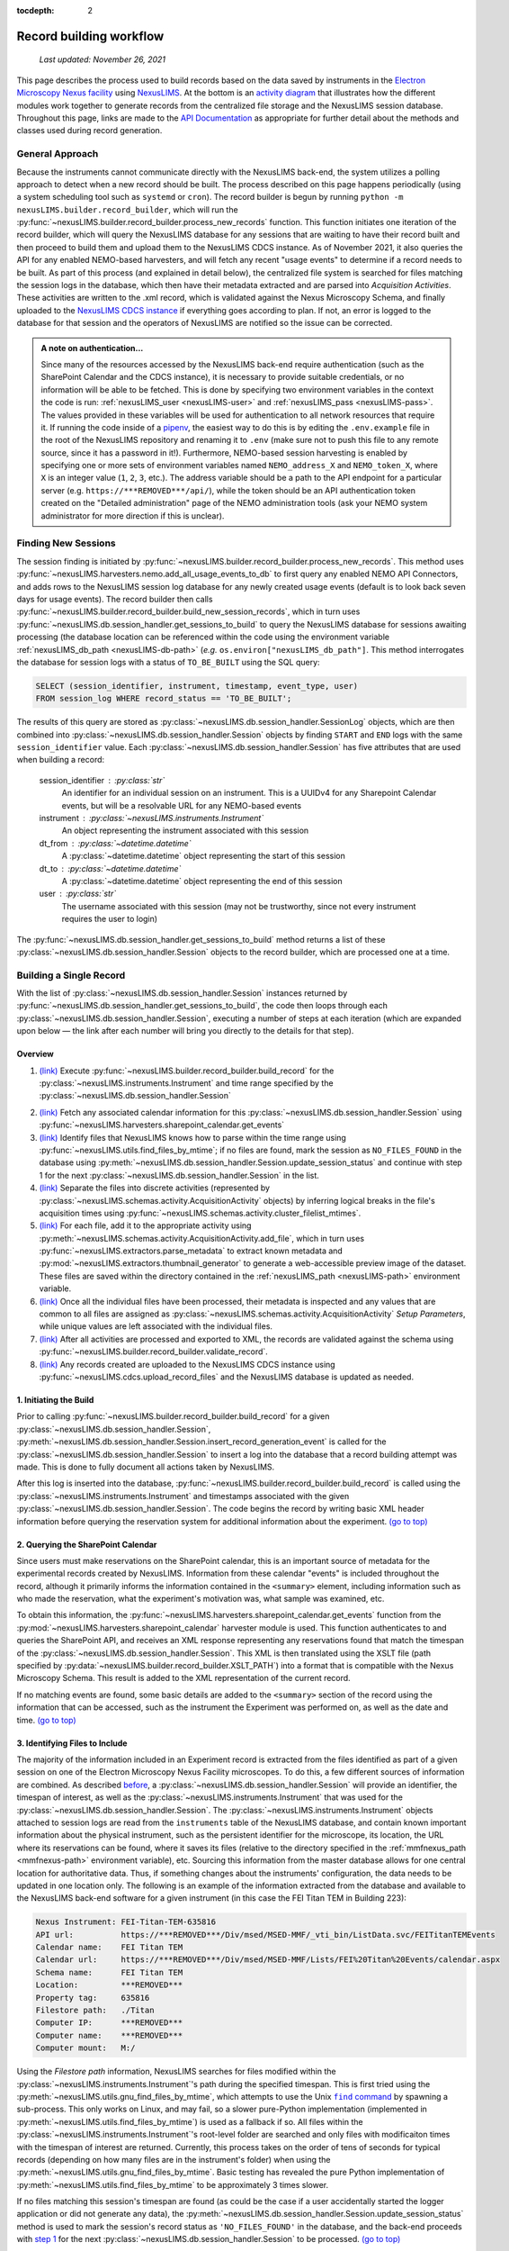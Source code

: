 :tocdepth: 2

.. _record-building:

Record building workflow
========================

    `Last updated: November 26, 2021`

This page describes the process used to build records based on the data saved by
instruments in the
`Electron Microscopy Nexus facility <https://***REMOVED***/Div/msed/MSED-MMF/default.aspx>`_
using `NexusLIMS <https://***REMOVED***>`_.
At the bottom is an `activity diagram <activity-diagram_>`_ that illustrates
how the different modules work together to generate records from the centralized
file storage and the NexusLIMS session database. Throughout this page, links
are made to the `API Documentation <api.html>`_ as appropriate for further
detail about the methods and classes used during record generation.

.. _general-approach:

General Approach
++++++++++++++++

Because the instruments cannot communicate directly with the NexusLIMS back-end,
the system utilizes a polling approach to detect when a new record should be
built. The process described on this page happens periodically (using a system
scheduling tool such as ``systemd`` or ``cron``). The record builder is begun by
running ``python -m nexusLIMS.builder.record_builder``, which will run the
:py:func:`~nexusLIMS.builder.record_builder.process_new_records` function. This
function initiates one iteration of the record builder, which will query the
NexusLIMS database for any sessions that are waiting to have their record built
and then proceed to build them and upload them to the NexusLIMS CDCS instance.
As of November 2021, it also queries the API for any enabled NEMO-based
harvesters, and will fetch any recent "usage events" to determine if a record
needs to be built.
As part of this process (and explained in detail below), the centralized file
system is searched for files matching the session logs in the database, which
then have their metadata extracted and are parsed into `Acquisition Activities`.
These activities are written to the .xml record, which is validated against the
Nexus Microscopy Schema, and finally uploaded to the
`NexusLIMS CDCS instance <https://***REMOVED***>`_ if everything goes
according to plan. If not, an error is logged to the database for that session
and the operators of NexusLIMS are notified so the issue can be corrected.

..  admonition:: A note on authentication...

    Since many of the resources accessed by the NexusLIMS back-end require
    authentication (such as the SharePoint Calendar and the CDCS instance), it
    is necessary to provide suitable credentials, or no information will be able
    to be fetched. This is done by specifying two environment variables in the
    context the code is run: :ref:`nexusLIMS_user <nexusLIMS-user>` and
    :ref:`nexusLIMS_pass <nexusLIMS-pass>`. The
    values provided in these variables will be used for authentication to all
    network resources that require it. If running the code inside of a
    `pipenv <https://pipenv.readthedocs.io/en/latest/>`_, the easiest way to do
    this is by editing the ``.env.example`` file in the root of the NexusLIMS
    repository and renaming it to ``.env`` (make sure not to push this file to
    any remote source, since it has a password in it!). Furthermore, NEMO-based
    session harvesting is enabled by specifying one or more sets of environment
    variables named ``NEMO_address_X`` and ``NEMO_token_X``, where ``X`` is an
    integer value (``1``, ``2``, ``3``, etc.). The address variable should be
    a path to the API endpoint for a particular server (e.g.
    ``https://***REMOVED***/api/``), while the token should be an API
    authentication token created on the "Detailed administration" page of the
    NEMO administration tools (ask your NEMO system administrator for more
    direction if this is unclear).


Finding New Sessions
++++++++++++++++++++

The session finding is initiated by
:py:func:`~nexusLIMS.builder.record_builder.process_new_records`. This method
uses :py:func:`~nexusLIMS.harvesters.nemo.add_all_usage_events_to_db` to first
query any enabled NEMO API Connectors, and adds rows to the NexusLIMS session
log database for any newly created usage events (default is to look back seven
days for usage events). The record builder then calls
:py:func:`~nexusLIMS.builder.record_builder.build_new_session_records`, which in
turn uses :py:func:`~nexusLIMS.db.session_handler.get_sessions_to_build` to
query the NexusLIMS database for sessions awaiting processing (the database
location can be referenced within the code using the environment variable
:ref:`nexusLIMS_db_path <nexusLIMS-db-path>` (`e.g.`
``os.environ["nexusLIMS_db_path"]``. This method interrogates the database for
session logs with a status of ``TO_BE_BUILT`` using the SQL query:

.. code-block:: sql

    SELECT (session_identifier, instrument, timestamp, event_type, user)
    FROM session_log WHERE record_status == 'TO_BE_BUILT';

The results of this query are stored as
:py:class:`~nexusLIMS.db.session_handler.SessionLog` objects, which are then
combined into :py:class:`~nexusLIMS.db.session_handler.Session` objects by
finding ``START`` and ``END`` logs with the same ``session_identifier`` value.
Each :py:class:`~nexusLIMS.db.session_handler.Session` has five attributes
that are used when building a record:

.. _session-contents:

    session_identifier : :py:class:`str`
        An identifier for an individual session on an instrument. This is a UUIDv4
        for any Sharepoint Calendar events, but will be a resolvable URL for any
        NEMO-based events
    instrument : :py:class:`~nexusLIMS.instruments.Instrument`
        An object representing the instrument associated with this session
    dt_from : :py:class:`~datetime.datetime`
        A :py:class:`~datetime.datetime` object representing the start of this
        session
    dt_to : :py:class:`~datetime.datetime`
        A :py:class:`~datetime.datetime` object representing the end of this
        session
    user : :py:class:`str`
        The username associated with this session (may not be trustworthy, since not
        every instrument requires the user to login)

The :py:func:`~nexusLIMS.db.session_handler.get_sessions_to_build` method
returns a list of these :py:class:`~nexusLIMS.db.session_handler.Session`
objects to the record builder, which are processed one at a time.

Building a Single Record
++++++++++++++++++++++++

With the list of :py:class:`~nexusLIMS.db.session_handler.Session` instances
returned by :py:func:`~nexusLIMS.db.session_handler.get_sessions_to_build`, the
code then loops through each :py:class:`~nexusLIMS.db.session_handler.Session`,
executing a number of steps at each iteration (which are expanded upon below —
the link after each number will bring you directly to the details for that
step).

.. _overview:

Overview
^^^^^^^^

1.  `(link) <starting-record-builder_>`_
    Execute :py:func:`~nexusLIMS.builder.record_builder.build_record` for the
    :py:class:`~nexusLIMS.instruments.Instrument` and time range specified by
    the :py:class:`~nexusLIMS.db.session_handler.Session`

.. TODO: clarify multiple harvesters here

2.  `(link) <querying-sharepoint_>`_
    Fetch any associated calendar information for this
    :py:class:`~nexusLIMS.db.session_handler.Session` using
    :py:func:`~nexusLIMS.harvesters.sharepoint_calendar.get_events`
3.  `(link) <identifying-files_>`_
    Identify files that NexusLIMS knows how to parse within the time range using
    :py:func:`~nexusLIMS.utils.find_files_by_mtime`; if no files are found,
    mark the session as ``NO_FILES_FOUND`` in the database using
    :py:meth:`~nexusLIMS.db.session_handler.Session.update_session_status` and
    continue with step 1 for the next
    :py:class:`~nexusLIMS.db.session_handler.Session` in the list.
4.  `(link) <build-activities_>`_
    Separate the files into discrete activities (represented by
    :py:class:`~nexusLIMS.schemas.activity.AcquisitionActivity` objects) by
    inferring logical breaks in the file's acquisition times using
    :py:func:`~nexusLIMS.schemas.activity.cluster_filelist_mtimes`.
5.  `(link) <parse-metadata_>`_
    For each file, add it to the appropriate activity using
    :py:meth:`~nexusLIMS.schemas.activity.AcquisitionActivity.add_file`, which
    in turn uses :py:func:`~nexusLIMS.extractors.parse_metadata` to extract
    known metadata and :py:mod:`~nexusLIMS.extractors.thumbnail_generator` to
    generate a web-accessible preview image of the dataset. These files are
    saved within the directory contained in the
    :ref:`nexusLIMS_path <nexusLIMS-path>` environment variable.
6.  `(link) <separate-setup-parameters_>`_
    Once all the individual files have been processed, their metadata is
    inspected and any values that are common to all files are assigned as
    :py:class:`~nexusLIMS.schemas.activity.AcquisitionActivity`
    `Setup Parameters`, while unique values are left associated with the
    individual files.
7.  `(link) <validating-the-record_>`_
    After all activities are processed and exported to XML, the records are
    validated against the schema using
    :py:func:`~nexusLIMS.builder.record_builder.validate_record`.
8.  `(link) <upload-records_>`_
    Any records created are uploaded to the NexusLIMS CDCS instance using
    :py:func:`~nexusLIMS.cdcs.upload_record_files` and the NexusLIMS database
    is updated as needed.

.. _starting-record-builder:

1. Initiating the Build
^^^^^^^^^^^^^^^^^^^^^^^

Prior to calling :py:func:`~nexusLIMS.builder.record_builder.build_record` for
a given :py:class:`~nexusLIMS.db.session_handler.Session`,
:py:meth:`~nexusLIMS.db.session_handler.Session.insert_record_generation_event`
is called for the :py:class:`~nexusLIMS.db.session_handler.Session` to insert a
log into the database that a record building attempt was made. This is done
to fully document all actions taken by NexusLIMS.

After this log is inserted into the database,
:py:func:`~nexusLIMS.builder.record_builder.build_record` is called using the
:py:class:`~nexusLIMS.instruments.Instrument` and timestamps associated with
the given :py:class:`~nexusLIMS.db.session_handler.Session`. The code
begins the record by writing basic XML header information before querying the
reservation system for additional information about the experiment.
`(go to top) <overview_>`_

.. _querying-sharepoint:

2. Querying the SharePoint Calendar
^^^^^^^^^^^^^^^^^^^^^^^^^^^^^^^^^^^

Since users must make reservations on the SharePoint calendar, this is an
important source of metadata for the experimental records created by NexusLIMS.
Information from these calendar "events" is included throughout the record,
although it primarily informs the information contained in the ``<summary>``
element, including information such as who made the reservation, what the
experiment's motivation was, what sample was examined, etc.

To obtain this information, the
:py:func:`~nexusLIMS.harvesters.sharepoint_calendar.get_events` function from the
:py:mod:`~nexusLIMS.harvesters.sharepoint_calendar` harvester module is used.
This function authenticates to and queries the SharePoint API, and receives
an XML response representing any reservations found that match the timespan of
the :py:class:`~nexusLIMS.db.session_handler.Session`. This XML is then
translated using the XSLT file (path specified by
:py:data:`~nexusLIMS.builder.record_builder.XSLT_PATH`) into a format that is
compatible with the Nexus Microscopy Schema. This result is added to the XML
representation of the current record.

If no matching events are found, some basic details are added to the
``<summary>`` section of the record using the information that can be accessed,
such as the instrument the Experiment was performed on, as well as the date and
time. `(go to top) <overview_>`_

.. _identifying-files:

3. Identifying Files to Include
^^^^^^^^^^^^^^^^^^^^^^^^^^^^^^^

The majority of the information included in an Experiment record is extracted
from the files identified as part of a given session on one of the Electron
Microscopy Nexus Facility microscopes. To do this, a few different sources of
information are combined. As described `before <session-contents_>`_, a
:py:class:`~nexusLIMS.db.session_handler.Session` will provide an identifier,
the timespan of interest, as well as the
:py:class:`~nexusLIMS.instruments.Instrument` that was used for the
:py:class:`~nexusLIMS.db.session_handler.Session`. The
:py:class:`~nexusLIMS.instruments.Instrument` objects attached to session logs
are read from the ``instruments`` table of the NexusLIMS database, and contain
known important information about the physical instrument, such as the
persistent identifier for the microscope, its location, the URL where its
reservations can be found, where it saves its files (relative to the directory
specified in the :ref:`mmfnexus_path <mmfnexus-path>` environment variable),
etc. Sourcing this information from the master database allows for one central
location for authoritative data. Thus, if something changes about the
instruments' configuration, the data needs to be updated in one location only.
The following is an example of the information extracted from the database and
available to the NexusLIMS back-end software for a given instrument (in this
case the FEI Titan TEM in Building 223):

.. code-block::

    Nexus Instrument: FEI-Titan-TEM-635816
    API url:          https://***REMOVED***/Div/msed/MSED-MMF/_vti_bin/ListData.svc/FEITitanTEMEvents
    Calendar name:    FEI Titan TEM
    Calendar url:     https://***REMOVED***/Div/msed/MSED-MMF/Lists/FEI%20Titan%20Events/calendar.aspx
    Schema name:      FEI Titan TEM
    Location:         ***REMOVED***
    Property tag:     635816
    Filestore path:   ./Titan
    Computer IP:      ***REMOVED***
    Computer name:    ***REMOVED***
    Computer mount:   M:/

Using the `Filestore path` information, NexusLIMS searches for files
modified within the :py:class:`~nexusLIMS.instruments.Instrument`'s path during
the specified timespan. This is first tried using the
:py:meth:`~nexusLIMS.utils.gnu_find_files_by_mtime`, which attempts to use
the Unix |find|_ by spawning a sub-process. This only works on Linux, and may
fail, so a slower pure-Python implementation (implemented in
:py:meth:`~nexusLIMS.utils.find_files_by_mtime`) is used as a fallback if so.
All files within the :py:class:`~nexusLIMS.instruments.Instrument`'s root-level
folder are searched and only files with modificaiton times with the timespan
of interest are returned. Currently, this process takes on the order of tens of
seconds for typical records (depending on how many files are in the instrument's
folder) when using the :py:meth:`~nexusLIMS.utils.gnu_find_files_by_mtime`.
Basic testing has revealed the pure Python implementation of
:py:meth:`~nexusLIMS.utils.find_files_by_mtime` to be approximately 3 times
slower.

.. |find| replace:: ``find`` command
.. _find: https://www.gnu.org/software/findutils/

If no files matching this session's timespan are found (as could be the case if
a user accidentally started the logger application or did not generate any
data), the
:py:meth:`~nexusLIMS.db.session_handler.Session.update_session_status` method is
used to mark the session's record status as ``'NO_FILES_FOUND'`` in the
database, and the back-end proceeds with `step 1 <starting-record-builder_>`_ for
the next :py:class:`~nexusLIMS.db.session_handler.Session` to be processed.
`(go to top) <overview_>`_

.. _build-activities:

4. Separating Acquisition Activities
^^^^^^^^^^^^^^^^^^^^^^^^^^^^^^^^^^^^

Once the list of files that should be associated with this record is obtained,
the next step is to separate those files into logical groupings to try and
approximate conceptual boundaries that occur during an experiment. In the
NexusLIMS schema, these groups are called ``AcquisitionActivities``, which are
represented by :py:class:`~nexusLIMS.schemas.activity.AcquisitionActivity`
objects by the NexusLIMS back-end.

To separate the list of files into groups, a statistical analysis of the file
creation times is performed, as illustrated in :numref:`cluster-fig` for an
example experiment consisting of groups of EELS spectrum images.
In (a), the difference in creation time (compared to the first file)
for each file is plotted against the sequential file number. From this, it is
clear that there are 13 individual groupings of files that belong together
(the first two, then next three, three after that, and so on...). These
groupings represent files that were collected near-simultaneously, and each
group is a collection of files (EELS, HAADF signal, and overview image) from
slightly different areas. In (b), a histogram of time differences between
consecutive pairs of files, it is clear that the majority of files have a very
short time difference, and the larger time differences represent the gaps
between groups.

..  _cluster-fig:
..  figure:: _static/file_clustering.png
    :scale: 80 %
    :figwidth: 80%
    :alt: How groups of files are separated into Acquisition Activities

    An example of determining the
    :py:class:`~nexusLIMS.schemas.activity.AcquisitionActivity` time boundaries
    for a group of files collected during an experiment. See the surrounding
    text for a full explanation of these plots.

Since the pattern of file times will vary (greatly) between experiments, a
statistical approach is needed, as implemented in
:py:meth:`~nexusLIMS.schemas.activity.cluster_filelist_mtimes`. In this method,
a `Kernel Density Estimate`_ (KDE) of the file creation times is generated. The
KDE will be peaked around times where many files are created in a short
succession, and minimized at long gaps between acquisition times. In practice,
there is an important parameter (the KDE bandwidth) that must be provided when
generating the density estimate, and a grid search cross-validation approach is
used to find the optimal value for each record's files (see the documentation of
:py:meth:`~nexusLIMS.schemas.activity.cluster_filelist_mtimes` for further
details). Once the KDE is generated, the local minima are detected, and taken
as the boundaries between groups of files, as illustrated in
:numref:`cluster-fig` (c) (the KDE data is scaled for clarity).

With those boundaries overlaid over the original file time plot as in
:numref:`cluster-fig` (d), it can be seen that the method clearly delineates
between the groups of files, and identifies 13 different groups, as a user
performing the clustering manually would, as well. This approach has proven to
be generalizable to many different sets of files and is robust across filetypes,
as well. `(go to top) <overview_>`_

.. _Kernel Density Estimate: https://scikit-learn.org/stable/modules/density.html#kernel-density

.. _parse-metadata:

5. Parsing Individual Files' Metadata
^^^^^^^^^^^^^^^^^^^^^^^^^^^^^^^^^^^^^

Once the files have been assigned to specific
:py:class:`~nexusLIMS.schemas.activity.AcquisitionActivity` objects, the
instrument- and filetype-specific metadata extractors take over. These are all
accessed by the single :py:func:`~nexusLIMS.extractors.parse_metadata` function,
which is responsible for figuring out which specific extractor should be used
for the provided file. The extractors are contained in the
:py:mod:`nexusLIMS.extractors` subpackage. Each extractor returns a
:py:class:`dict`, containing all known metadata in its native (or close to)
structure, that has a top-level key ``'nx_meta'`` containing a :py:class:`dict`
of metadata that gets fed into the eventual XML record (note, this is not
currently enforced by any sort of schema validation, but will hopefully be in
the future). In general, the ``'nx_meta'`` :py:class:`dict` can be of arbitrary
depth, although any nested structure is flattened into a :py:class:`dict` of
depth one with spaces separating nested keys, so it is important to avoid
collisions. Apart from a few special keys, the key-value pairs from the
``'nx_meta'`` :py:class:`dict` are reproduced verbatim in the XML record as
either `Setup Parameters` or `Dataset Metadata`, and will be displayed in the
CDCS front-end alongside the appropriate ``<AcquisitionActivity>`` or
``<dataset>``. Again, these values are not subject to any particular schema,
although this would be good place for validation against an instrument- or
methodology-specific ontology/schema, were one to exist.

..  admonition:: Special metadata keys

    A few keys within the ``'nx_meta'`` :py:class:`dict` are reserved for
    internal use (again, not validated by a schema), and are parsed in a special
    way if they exist. These include (at present): ``'DatasetType'``,
    ``'Data Type'``, ``'Creation Time'``, and ``'warnings'``. ``'DatasetType'``
    is mapped to the ``@type`` attribute of ``<dataset>`` elements in the
    NexusLIMS schema, and has a controlled vocabulary (see the schema
    documentation for details). ``'Data Type'`` is non-controlled, and should
    contain a human-readable value that describes the data (with spaces
    replaced by ``_`` characters), such as ``'TEM_Imaging'``, ``'SEM_EDS'``,
    ``'STEM_EELS'``, etc. These values will be parsed in the front-end to
    report each activity's `Activity contents` and provide an overview of what
    types of data were collected during that activity. ``'Creation Time'``
    should be an `ISO format timestamp <iso-timestamp_>`_ and is displayed in
    the dataset table in the front-end. Finally, ``'warnings'`` should contain
    a list of metadata keys that will be marked as "unreliable". These allow
    the front-end to display a warning for values that are worth including, but
    are known to sometimes have an incorrect value (see
    :py:meth:`~nexusLIMS.extractors.digital_micrograph.parse_643_titan` for an
    example of this).

As much as possible, the metadata extractors make use of widely adopted
third-party libraries for proprietary data access. For most data files, this
means the `HyperSpy <hyperspy_>`_ library is used, since it provides readers for
a wide variety of formats commonly generated by electron microscopes. Otherwise,
if a new format is to be supported, it will require decoding the binary format
and implementing the extractors/preview generator manually.

.. _hyperspy: https://hyperspy.org/

:py:func:`~nexusLIMS.extractors.parse_metadata` will (by default) write a JSON
representation of the metadata it extracts to a sub-directory within the
directory contained in the :ref:`nexusLIMS_path <nexusLIMS-path>` environment
variable that matches where the original raw
data file was found in the directory from the
:ref:`mmfnexus_path <mmfnexus-path>` environment variable. A link to
this file is included in the outputted XML record to provide users with an easy
way to query the metadata for their files in a text-based format. Likewise, the
:py:func:`~nexusLIMS.extractors.parse_metadata` function also handles
generating a PNG format preview image, which is saved in the same folder as the
JSON file described above. The actual preview generation is currently
implemented in
:py:meth:`~nexusLIMS.extractors.thumbnail_generator.sig_to_thumbnail` for files
that have a `HyperSpy <hyperspy_>`_ reader implemented, and in
:py:meth:`~nexusLIMS.extractors.thumbnail_generator.down_sample_image` for
simpler formats, such as the TIF images produced by certain SEMs.

The metadata dictionaries and path to the preview image are maintained at the
:py:class:`~nexusLIMS.schemas.activity.AcquisitionActivity` level for all the
files contained within a given activity. `(go to top) <overview_>`_

.. _iso-timestamp: https://en.wikipedia.org/wiki/ISO_8601#Combined_date_and_time_representations

.. _separate-setup-parameters:

6. Determining Setup Parameters
^^^^^^^^^^^^^^^^^^^^^^^^^^^^^^^

For each :py:class:`~nexusLIMS.schemas.activity.AcquisitionActivity`, the
record builder will identify metadata keys/values that are common across all the
datasets contained in the activity after the individual files have been
processed, and stores these values at the ``<AcquisitionActivity>`` level of the
resulting XML record rather than at the ``<dataset>`` level. This allows for
easier determination in the front-end of what metadata is unique to each file
and also to see what metadata does not change during a given portion of an
experiment.

The code to do this determination is implemented in
:py:meth:`~nexusLIMS.schemas.activity.AcquisitionActivity.store_setup_params`,
which loops through the metadata of each file of the given
:py:class:`~nexusLIMS.schemas.activity.AcquisitionActivity`, testing to see if
the values are identical in each file. If so, the metadata value is stored as an
Activity `Setup Parameter`.

Once this process has completed,
:py:meth:`~nexusLIMS.schemas.activity.AcquisitionActivity.store_unique_metadata`
compares the metadata for each file to that of the
:py:class:`~nexusLIMS.schemas.activity.AcquisitionActivity`, and stores only
the values unique to that dataset (or at least not identical among all files
in the :py:class:`~nexusLIMS.schemas.activity.AcquisitionActivity`).
`(go to top) <overview_>`_

.. _validating-the-record:

7. Validating the Built Records
^^^^^^^^^^^^^^^^^^^^^^^^^^^^^^^

After the processing of each
:py:class:`~nexusLIMS.schemas.activity.AcquisitionActivity` is finished, it is
added to the XML record by converting the Python object to an XML string
representation using
:py:meth:`~nexusLIMS.schemas.activity.AcquisitionActivity.as_xml`. Once this has
been done for all the activities identified in the
`earlier steps <build-activities_>`_, the record is completed.
It is returned (as a :py:class:`str`) to the
:py:func:`~nexusLIMS.builder.record_builder.build_new_session_records` function,
and is validated against the NexusLIMS schema using
:py:func:`~nexusLIMS.builder.record_builder.validate_record`.

If the record does not validate, something has gone wrong and an error is
logged. Correspondingly, the
:py:meth:`~nexusLIMS.db.session_handler.Session.update_session_status` method is
used to mark the session's record status as ``'ERROR'`` in the database so the
root cause of the problem can be investigated by the NexusLIMS operations team.

If the record does validate, it is written to a subdirectory of
:ref:`nexusLIMS_path <nexusLIMS-path>` (environment variable) for storage
before it is uploaded to the CDCS instance.

Regardless, the back-end then proceeds with `step 1 <starting-record-builder_>`_
for the next :py:class:`~nexusLIMS.db.session_handler.Session` to be processed,
and repeats until all sessions have been analyzed.
`(go to top) <overview_>`_

.. _upload-records:

8. Uploading Completed Records and Updating Database
^^^^^^^^^^^^^^^^^^^^^^^^^^^^^^^^^^^^^^^^^^^^^^^^^^^^

Once all the new sessions have been processed, if there were any XML records
generated, they are uploaded using the
:py:func:`~nexusLIMS.cdcs.upload_record_files` function of the
:py:mod:`nexusLIMS.cdcs` module. This function takes a list of XML files to
upload, and attempts to insert them in the NexusLIMS CDCS instance using the
REST API provided by CDCS (documented
`here <https://cdcs.nist.gov/cdcs-documentation/18-rest-api-examples.html>`_).
The CDCS instance will validate the record again against the pre-loaded
NexusLIMS schema. :py:func:`~nexusLIMS.cdcs.upload_record_files` then assigns
the record to the `Global Public Workspace` so it is viewable without login.
`Note:` this will be changed in future versions once single-sign-on is
implemented, since records will be owned by the user that creates them.

At this point, the record generation process has completed. This entire logic
is looped periodically as described `at the top <general-approach_>`_ to
continually parse new sessions, as they occur. `(go to top) <overview_>`_

.. _activity-diagram:

Record Generation Diagram
+++++++++++++++++++++++++

The following diagram illustrates the logic (described above) that is used to
generate ``Experiment`` records and upload them to the NexusLIMS CDCS instance.
To better inspect the diagram, click the image to open just the figure in
your browser to be able to zoom and pan.

The diagram should be fairly self-explanatory, but in general: the green dot
represents the start of the record builder code, and any red dots represent a
possible ending point (depending on the conditions found during operation). The
different columns represent the parts of the process that occur in different
modules/sub-packages within the ``nexusLIMS`` package. In general, the diagram
can be read by simply following the arrows. The only exception is for the orange
boxes, which indicate a jump to the other orange box in the bottom left,
representing when an individual session is updated in the database.

..  image:: _static/record_building.png
    :width: 90%
    :alt: Activity diagram for record building process